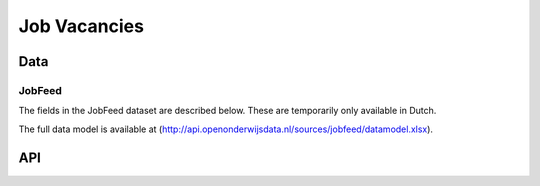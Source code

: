 Job Vacancies
=============

Data
----



JobFeed
^^^^^^^^^^

The fields in the JobFeed dataset are described below. These are temporarily only available in Dutch.

.. csv-table::
   :header: "Field", "Description"
   :widths: 1, 4
   :delim: ;

    id;Jobfeed job ID. Unique identifier for a job posting.
    possible_startersjob;Indicator of possible startersjob (1 = true)
    date_found;Date found
    title;Vacancy title
    organization_name;Advertiser name
    job_location;Job location (normalized, e.g. Den Bosch => 's-Hertogenbosch)
    job_location_id;Postal code of the job location (normalized, e.g. Amsterdam = 1000)
    job_location_latitude;Geocoordinates of the job location
    job_location_longitude;Geocoordinates of the job location
    jobfeed_profession;Jobfeed profession code. Normalized based on the vacancy title to one of the professions in the Jobfeed professions taxonomy
    jobfeed_profession_id;Jobfeed profession code
    jobfeed_profession_group;Jobfeed profession group
    jobfeed_profession_group_id;Jobfeed profession group code
    jobfeed_profession_class;Jobfeed profession class
    jobfeed_profession_class_id;Jobfeed profession class code
    source_url;The original vacancy URL
    source_website;"Source site (e.g. ""werk.nl"")."
    source_type;Type of source (e.g. jobsite, company site)
    source_type_id;Source type (ID)
    education_level;Education level. Extracted and normalized from the vacancy text, otherwise derived from the normalized profession.
    education_level_id;Education level code
    employment_type;Employment type (fulltime, parttime, fulltime/parttime). Working hours >32 hours are considered fulltime, hours <=32 hours parttime.
    employment_type_id;Employment type (ID)
    contract_type;Contract type (permanent, temporary, internship, …)
    contract_type_id;Contract type (ID)
    working_hours;Working hours (regular/irregular)
    working_hours_id;Working hours (ID)
    hours_per_week_min;Number of hours per week min
    hours_per_week_max;Number of hours per week max
    salary_min;Minimum salary per month
    salary_max;Maximum salary per month
    experience_min;Number of years of experience min
    experience_max;Number of years of experience max
    via_intermediary;Job has been posted by an intermediary (yes/no)
    expired_at;Date the vacancy expired, meaning that the vacancy is no longer online. If empty, the vacancy has not yet expired.
    sector;Organisation sector/industry). Derived by matching the advertiser of the job to the Chamber of Commerce table. For jobs posted by intermediaries, the sector is unknown and the sector of the intermediary is returned, instead of the actual employer's sector
    sector_id;Industry code of the organisation
    org_size;Organisation size (number of employees). Derived by matching the advertiser of the job to the Chamber of Commerce table. For jobs posted by intermediaries, this number represents the size of the employee, not the size of the actual employer.
    org_size_id;Organisation size (ID)
    sic;Standard Industry Code. In The Netherlands: SBI 2008 (based on NACE)
    sic_descr;Description of SBI 2008 code
    job_descr;Job description
    employer_descr;Employer description
    candidate_descr;Candidate description
    conditions_descr;Job conditions and benefits description
    application_descr;Application procedure description
    fulltxt;Full job text

The full data model is available at (http://api.openonderwijsdata.nl/sources/jobfeed/datamodel.xlsx).

API
---

.. http:get:: /api/v2/job_search

   Search for multiple document types across multiple indexes. By default we search in all indexes for all available document types.

   Hits are sorted by relevance based on their similarity to the query (see query parameter ``q``).

   Other query parameters are listed above. 

   .. parsed-literal::

      $ curl -i "http://<api_domain>/api/v2/job_search?q=ict"

   Example response (only one hit with some of its fields are shown here):

   .. sourcecode:: http

      HTTP/1.1 200 OK
      Content-Length: 173883
      Date: Fri, 12 Dec 2014 15:19:49 GMT
      Content-Type: application/json

      {
        "total": 22,
        "took": 14,
        "hits": [
          {
            "_id": "3TWbJ56SRTuYfrlYd3EDeA", 
            "_index": "jobfeed_141212", 
            "_score": 2.5722585, 
            "_type": "job",
            "_source": {
                "candidate_descr": "* MBO werk- en denkniveau\n     * Een \"aanpakker\" en \"teamworker\"\n     * Goede computervaardigheden\n     * Woonachtig in de regio/eigen vervoer", 
                "conditions_descr": "...", 
                "contract_type": "Permanent contract", 
                "contract_type_id": 1, 
                "date": "2014-11-27T00:00:00", 
                "education_level": "MBO", 
                "education_level_id": 9, 
                "employer_descr": "...", 
                "employment_type": "Full-time (> 32 hours)", 
                "employment_type_id": 1, 
                "fulltxt": "...", 
                "hours_per_week_max": 40, 
                "hours_per_week_min": 40, 
                "id": "31828796", 
                "industry_sector_id": 1620909, 
                "job_descr": "...", 
                "jobfeed_profession": "medewerker klantenservice", 
                "jobfeed_profession_class": "Administratie en klantenservice", 
                "jobfeed_profession_class_id": 1, 
                "jobfeed_profession_group": "medewerkers klantenservice", 
                "jobfeed_profession_group_id": 4, 
                "jobfeed_profession_id": 1260, 
                "org_size": "10-49", 
                "org_size_id": 2, 
                "organization_name": "Intrema bv", 
                "sector": "ICT", 
                "sector_id": 12, 
                "sic": 620909, 
                "sic_descr": "Overige dienstverlenende activiteiten op het gebied van informatietechnologie n.e.g.", 
                "title": "Junior Medewerk(st)er Front Office", 
                "via_intermediary": "no", 
                "working_hours": "Regular working hours", 
                "working_hours_id": 1
            }
          }
        ]
      }

.. http:get:: /api/v2/job_doc/(str:index)/(str:doctype)/(str:doc_id)

   This method can be used to retrieve a single document, provided that you know the document's index, type and id.

   **Example: get a job with id q0ruErKwS86s2s8QA2nQgg**

   .. parsed-literal::

      $ curl -i "http://<api_domain>/api/v2/job_doc/jobfeed/job/q0ruErKwS86s2s8QA2nQgg"

   Example response (only one hit with some of its fields are shown here):

   .. sourcecode:: http

      HTTP/1.1 200 OK
      Content-Length: 4955
      Date: Wed, 13 Feb 2013 11:20:18 GMT
      Content-Type: text/javascript

      {
        "_type": "job",
        "_id": "q0ruErKwS86s2s8QA2nQgg",
        "_index": "jobfeed_141212",
        "_source": {
          "education_level": "HBO",
          "employment_type": "Full-time (> 32 hours)",
          "job_location": "Lichtenvoorde", 
          (...)
        }
      }


   :statuscode 200: OK, no errors.
   :statuscode 400: Bad Request. An accompanying error message will explain why the request was invalid.
   :statuscode 404: Not Found. The requested document does not exist.
